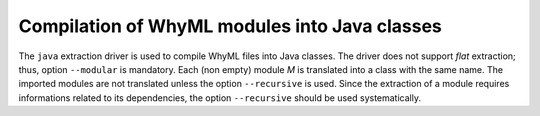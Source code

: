 Compilation of WhyML modules into Java classes
----------------------------------------------

The ``java`` extraction driver is used to compile WhyML files into Java classes. The driver does not support `flat` extraction; thus, option ``--modular`` is mandatory. Each (non empty) module `M` is translated into a class with the same name. The imported modules are not translated unless the option ``--recursive`` is used. Since the extraction of a module requires informations related to its dependencies, the option ``--recursive`` should be used systematically. 

